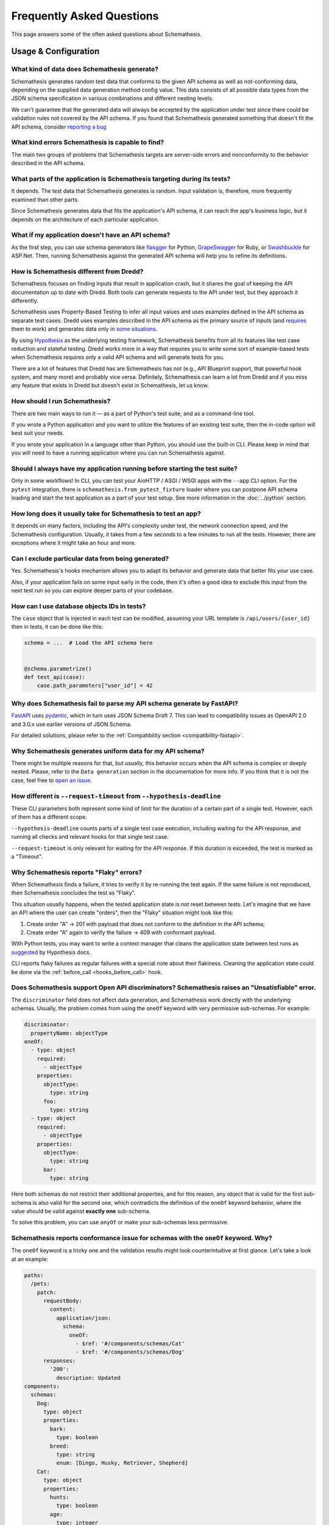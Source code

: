Frequently Asked Questions
==========================

This page answers some of the often asked questions about Schemathesis.

Usage & Configuration
---------------------

What kind of data does Schemathesis generate?
~~~~~~~~~~~~~~~~~~~~~~~~~~~~~~~~~~~~~~~~~~~~~

Schemathesis generates random test data that conforms to the given API schema as well as not-conforming data, depending on the supplied data generation method config value.
This data consists of all possible data types from the JSON schema specification in various combinations and different nesting levels.

We can't guarantee that the generated data will always be accepted by the application under test since there could be validation rules not covered by the API schema.
If you found that Schemathesis generated something that doesn't fit the API schema, consider `reporting a bug <https://github.com/schemathesis/schemathesis/issues/new?assignees=Stranger6667&labels=Status%3A+Review+Needed%2C+Type%3A+Bug&template=bug_report.md&title=%5BBUG%5D>`_

What kind errors Schemathesis is capable to find?
~~~~~~~~~~~~~~~~~~~~~~~~~~~~~~~~~~~~~~~~~~~~~~~~~

The main two groups of problems that Schemathesis targets are server-side errors and nonconformity to the behavior described in the API schema.

What parts of the application is Schemathesis targeting during its tests?
~~~~~~~~~~~~~~~~~~~~~~~~~~~~~~~~~~~~~~~~~~~~~~~~~~~~~~~~~~~~~~~~~~~~~~~~~

It depends. The test data that Schemathesis generates is random. Input validation is, therefore, more frequently examined than other parts.

Since Schemathesis generates data that fits the application's API schema, it can reach the app's business logic, but it depends on the architecture of each particular application.

What if my application doesn't have an API schema?
~~~~~~~~~~~~~~~~~~~~~~~~~~~~~~~~~~~~~~~~~~~~~~~~~~

As the first step, you can use schema generators like `flasgger <https://github.com/flasgger/flasgger>`_ for Python,
`GrapeSwagger <https://github.com/ruby-grape/grape-swagger>`_ for Ruby, or `Swashbuckle <https://github.com/domaindrivendev/Swashbuckle.AspNetCore>`_ for ASP.Net.
Then, running Schemathesis against the generated API schema will help you to refine its definitions.

How is Schemathesis different from Dredd?
~~~~~~~~~~~~~~~~~~~~~~~~~~~~~~~~~~~~~~~~~

Schemathesis focuses on finding inputs that result in application crash, but it shares the goal of keeping the API documentation up to date with Dredd.
Both tools can generate requests to the API under test, but they approach it differently.

Schemathesis uses Property-Based Testing to infer all input values and uses examples defined in the API schema as separate test cases.
Dredd uses examples described in the API schema as the primary source of inputs (and `requires <https://dredd.org/en/latest/how-it-works.html#uri-parameters>`_ them to work) and
generates data only in `some situations <https://dredd.org/en/latest/how-it-works.html#id8>`_.

By using `Hypothesis <https://hypothesis.readthedocs.io/en/latest/>`_ as the underlying testing framework, Schemathesis benefits from all its features like test case reduction and stateful testing.
Dredd works more in a way that requires you to write some sort of example-based tests when Schemathesis requires only a valid API schema and will generate tests for you.

There are a lot of features that Dredd has are Schemathesis has not (e.g., API Blueprint support, that powerful hook system, and many more) and probably vice versa.
Definitely, Schemathesis can learn a lot from Dredd and if you miss any feature that exists in Dredd but doesn't exist in Schemathesis, let us know.

How should I run Schemathesis?
~~~~~~~~~~~~~~~~~~~~~~~~~~~~~~

There are two main ways to run it — as a part of Python's test suite, and as a command-line tool.

If you wrote a Python application and you want to utilize the features of an existing test suite, then the in-code option will best suit your needs.

If you wrote your application in a language other than Python, you should use the built-in CLI. Please keep in mind that you will need to have a running application where you can run Schemathesis against.

Should I always have my application running before starting the test suite?
~~~~~~~~~~~~~~~~~~~~~~~~~~~~~~~~~~~~~~~~~~~~~~~~~~~~~~~~~~~~~~~~~~~~~~~~~~~

Only in some workflows! In CLI, you can test your AioHTTP / ASGI / WSGI apps with the ``--app`` CLI option.
For the ``pytest`` integration, there is ``schemathesis.from_pytest_fixture`` loader where you can postpone API schema loading
and start the test application as a part of your test setup. See more information in the :doc:`../python` section.

How long does it usually take for Schemathesis to test an app?
~~~~~~~~~~~~~~~~~~~~~~~~~~~~~~~~~~~~~~~~~~~~~~~~~~~~~~~~~~~~~~

It depends on many factors, including the API's complexity under test, the network connection speed, and the Schemathesis configuration.
Usually, it takes from a few seconds to a few minutes to run all the tests. However, there are exceptions where it might take an hour and more.

Can I exclude particular data from being generated?
~~~~~~~~~~~~~~~~~~~~~~~~~~~~~~~~~~~~~~~~~~~~~~~~~~~

Yes. Schemathesis's hooks mechanism allows you to adapt its behavior and generate data that better fits your use case.

Also, if your application fails on some input early in the code, then it's often a good idea to exclude this input from the next test run so you can explore deeper parts of your codebase.

How can I use database objects IDs in tests?
~~~~~~~~~~~~~~~~~~~~~~~~~~~~~~~~~~~~~~~~~~~~

The ``case`` object that is injected in each test can be modified, assuming your URL template is ``/api/users/{user_id}`` then in tests, it can be done like this:

.. code:: python

    schema = ...  # Load the API schema here


    @schema.parametrize()
    def test_api(case):
        case.path_parameters["user_id"] = 42

Why does Schemathesis fail to parse my API schema generate by FastAPI?
~~~~~~~~~~~~~~~~~~~~~~~~~~~~~~~~~~~~~~~~~~~~~~~~~~~~~~~~~~~~~~~~~~~~~~

`FastAPI <https://github.com/tiangolo/fastapi>`_ uses `pydantic <https://github.com/samuelcolvin/pydantic>`_, which in turn uses JSON Schema Draft 7.
This can lead to compatibility issues as OpenAPI 2.0 and 3.0.x use earlier versions of JSON Schema.

For detailed solutions, please refer to the :ref:`Compatibility section <compatibility-fastapi>`.

Why Schemathesis generates uniform data for my API schema?
~~~~~~~~~~~~~~~~~~~~~~~~~~~~~~~~~~~~~~~~~~~~~~~~~~~~~~~~~~

There might be multiple reasons for that, but usually, this behavior occurs when the API schema is complex or deeply nested.
Please, refer to the ``Data generation`` section in the documentation for more info. If you think that it is not the case, feel
free to `open an issue <https://github.com/schemathesis/schemathesis/issues/new?assignees=Stranger6667&labels=Status%3A+Review+Needed%2C+Type%3A+Bug&template=bug_report.md&title=%5BBUG%5D>`_.

How different is ``--request-timeout`` from ``--hypothesis-deadline``
~~~~~~~~~~~~~~~~~~~~~~~~~~~~~~~~~~~~~~~~~~~~~~~~~~~~~~~~~~~~~~~~~~~~~

These CLI parameters both represent some kind of limit for the duration of a certain part of a single test. However, each of them has a different scope.

``--hypothesis-deadline`` counts parts of a single test case execution, including waiting for the API response, and running all checks and relevant hooks for that single test case.

``--request-timeout`` is only relevant for waiting for the API response. If this duration is exceeded, the test is marked as a "Timeout".

Why Schemathesis reports "Flaky" errors?
~~~~~~~~~~~~~~~~~~~~~~~~~~~~~~~~~~~~~~~~

When Schemathesis finds a failure, it tries to verify it by re-running the test again.
If the same failure is not reproduced, then Schemathesis concludes the test as "Flaky".

This situation usually happens, when the tested application state is not reset between tests.
Let's imagine that we have an API where the user can create "orders", then the "Flaky" situation might look like this:

1. Create order "A" -> 201 with payload that does not conform to the definition in the API schema;
2. Create order "A" again to verify the failure -> 409 with conformant payload.

With Python tests, you may want to write a context manager that cleans the application state between test runs as
`suggested <https://hypothesis.readthedocs.io/en/latest/healthchecks.html#hypothesis.HealthCheck.function_scoped_fixture>`_ by Hypothesis docs.

CLI reports flaky failures as regular failures with a special note about their flakiness. Cleaning the application state could be done via the :ref:`before_call <hooks_before_call>` hook.

Does Schemathesis support Open API discriminators? Schemathesis raises an "Unsatisfiable" error.
~~~~~~~~~~~~~~~~~~~~~~~~~~~~~~~~~~~~~~~~~~~~~~~~~~~~~~~~~~~~~~~~~~~~~~~~~~~~~~~~~~~~~~~~~~~~~~~~

The ``discriminator`` field does not affect data generation, and Schemathesis work directly with the underlying schemas.
Usually, the problem comes from using the ``oneOf`` keyword with very permissive sub-schemas.
For example:

.. code:: yaml

    discriminator:
      propertyName: objectType
    oneOf:
      - type: object
        required:
          - objectType
        properties:
          objectType:
            type: string
          foo:
            type: string
      - type: object
        required:
          - objectType
        properties:
          objectType:
            type: string
          bar:
            type: string

Here both schemas do not restrict their additional properties, and for this reason, any object that is valid for the first sub-schema is also valid for the second one, which
contradicts the definition of the ``oneOf`` keyword behavior, where the value should be valid against **exactly one** sub-schema.

To solve this problem, you can use ``anyOf`` or make your sub-schemas less permissive.

Schemathesis reports conformance issue for schemas with the ``oneOf`` keyword. Why?
~~~~~~~~~~~~~~~~~~~~~~~~~~~~~~~~~~~~~~~~~~~~~~~~~~~~~~~~~~~~~~~~~~~~~~~~~~~~~~~~~~~

The ``oneOf`` keyword is a tricky one and the validation results might look counterintuitive at first glance.
Let's take a look at an example:

.. code:: yaml

    paths:
      /pets:
        patch:
          requestBody:
            content:
              application/json:
                schema:
                  oneOf:
                    - $ref: '#/components/schemas/Cat'
                    - $ref: '#/components/schemas/Dog'
          responses:
            '200':
              description: Updated
    components:
      schemas:
        Dog:
          type: object
          properties:
            bark:
              type: boolean
            breed:
              type: string
              enum: [Dingo, Husky, Retriever, Shepherd]
        Cat:
          type: object
          properties:
            hunts:
              type: boolean
            age:
              type: integer

Here we have two possible payload options - ``Dog`` and ``Cat``. The following JSON object is valid against the ``Dog`` schema:

.. code:: json

    {
      "bark": true,
      "breed": "Dingo"
    }

Though, ``oneOf`` requires that the input should be valid against **exactly one** sub-schema!
At first glance it looks like the case, but it is **actually not**. It happens because the ``Cat`` schema does not restrict what properties should always be present and what should not.
If the input object does not have the ``hunts`` or ``age`` properties, then it will be validated as a ``Cat`` instance.
To prevent this situation you might use ``required`` and ``additionalProperties`` keywords:

.. code:: yaml

    components:
      schemas:
        Dog:
          type: object
          properties:
            bark:
              type: boolean
            breed:
              type: string
              enum: [Dingo, Husky, Retriever, Shepherd]
          required: [bark, breed]      # List all the required properties
          additionalProperties: false  # And forbid any others
        Cat:
          type: object
          properties:
            hunts:
              type: boolean
            age:
              type: integer
          required: [hunts, age]       # List all the required properties
          additionalProperties: false  # And forbid any others

By adding these keywords, any ``Cat`` instance will always require the ``hunts`` and ``age`` properties to be present.

As an alternative, you could use the ``anyOf`` keyword instead.

Why Schemathesis does not generate UUIDs for Open API 2.0 / 3.0 even if ``format: uuid`` is specified?
~~~~~~~~~~~~~~~~~~~~~~~~~~~~~~~~~~~~~~~~~~~~~~~~~~~~~~~~~~~~~~~~~~~~~~~~~~~~~~~~~~~~~~~~~~~~~~~~~~~~~~

Open API 2.0 / 3.0 do not declare the ``uuid`` format as built-in. You have two options to enable UUID generation:

1. Use an extension:

.. code:: python

    from schemathesis.contrib.openapi import formats

    formats.uuid.install()

2. Enable experimental support for OpenAPI 3.1, which also activates UUID generation. See the :ref:`Experimental Features <experimental-openapi-31>` section for details.

Why is Schemathesis slower on Windows when using ``localhost``?
~~~~~~~~~~~~~~~~~~~~~~~~~~~~~~~~~~~~~~~~~~~~~~~~~~~~~~~~~~~~~~~

When Schemathesis sends a request to ``http://localhost/``, it first attempts to use IPv6. This can cause delays if your server only supports IPv4.
This is especially problematic on Windows due to an unavoidable 1-second timeout for refused TCP connections, which the OS may retry up to three times.
On Linux, the connection fails immediately if refused, allowing a quick switch to IPv4.

**Solution**: To avoid this delay, simply use http://127.0.0.1/ instead of http://localhost/. This ensures that Schemathesis will use IPv4 directly.

Why can’t Schemathesis connect to my locally running application when run via Docker on MacOS?
~~~~~~~~~~~~~~~~~~~~~~~~~~~~~~~~~~~~~~~~~~~~~~~~~~~~~~~~~~~~~~~~~~~~~~~~~~~~~~~~~~~~~~~~~~~~~~

The host has a changing IP address, or none if you have no network access. As a result, the Docker container cannot use ``localhost`` to reach the host machine.

**Solution**: Instead, use ``host.docker.internal`` as the hostname to allow Schemathesis to connect to services running on the host.

How to prevent Schemathesis from generating NULL bytes in strings?
~~~~~~~~~~~~~~~~~~~~~~~~~~~~~~~~~~~~~~~~~~~~~~~~~~~~~~~~~~~~~~~~~~

By default, Schemathesis generates ``NULL`` bytes for all strings in order to cover more possible edge cases.

**Solution**: To prevent Schemathesis from generating ``NULL`` bytes in strings, you need to set the ``allow_x00`` configuration to ``False``.

CLI:

.. code:: text

    $ st run --generation-allow-x00=false ...

Python:

.. code:: python

    import schemathesis
    from schemathesis import GenerationConfig

    schema = schemathesis.from_uri(
        "https://example.schemathesis.io/openapi.json",
        generation_config=GenerationConfig(allow_x00=False),
    )

This adjustment ensures that Schemathesis does not include NULL bytes in strings for all your tests, making them compatible with systems that reject such inputs.

Working with API schemas
------------------------

How to disallow random field names in my schema?
~~~~~~~~~~~~~~~~~~~~~~~~~~~~~~~~~~~~~~~~~~~~~~~~

You need to add ``additionalProperties: false`` to the relevant object definition. But there is a caveat with emulating
inheritance with Open API via ``allOf``.

In this case, it is better to use YAML anchors to share schema parts; otherwise it will prevent valid data from passing the validation.
